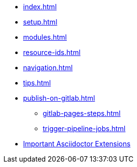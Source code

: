 * xref:index.adoc[]
* xref:setup.adoc[]
* xref:modules.adoc[]
* xref:resource-ids.adoc[]
* xref:navigation.adoc[]
* xref:tips.adoc[]
* xref:publish-on-gitlab.adoc[]
** xref:gitlab-pages-steps.adoc[]
** xref:trigger-pipeline-jobs.adoc[]
* xref:antora-extensions.adoc[Important Asciidoctor Extensions]
